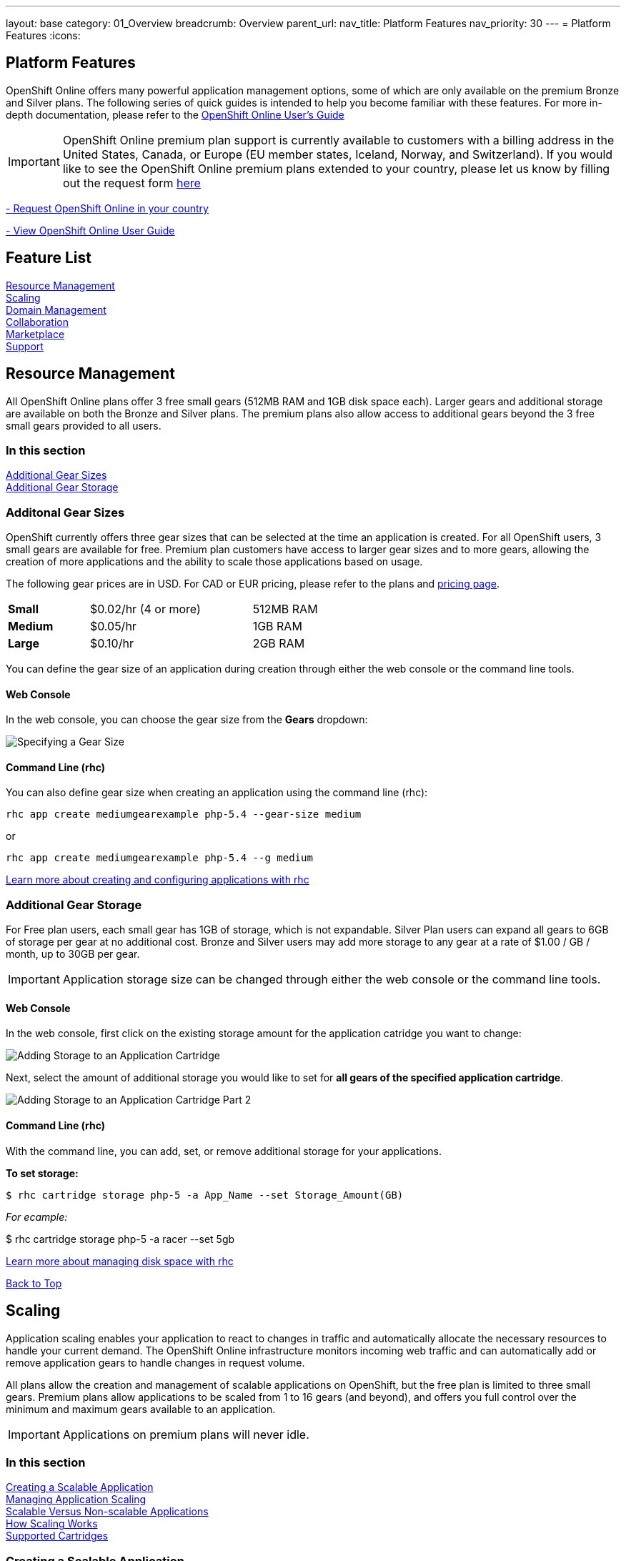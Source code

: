 ---
layout: base
category: 01_Overview
breadcrumb: Overview
parent_url:
nav_title: Platform Features
nav_priority: 30
---
= Platform Features
:icons:

[[top]]
[[platform-features]]
== Platform Features
OpenShift Online offers many powerful application management options, some of which are only available on the premium Bronze and Silver plans. The following series of quick guides is intended to help you become familiar with these features. For more in-depth documentation, please refer to the https://access.redhat.com/site/documentation/en-US/OpenShift_Online/2.0/html-single/User_Guide/index.html[OpenShift Online User's Guide]

IMPORTANT: OpenShift Online premium plan support is currently available to customers with a billing address in the United States, Canada, or Europe (EU member states, Iceland, Norway, and Switzerland). If you would like to see the OpenShift Online premium plans extended to your country, please let us know by filling out the request form https://www.openshift.com/products/pricing/geo-request-form[here]

https://www.openshift.com/products/pricing/geo-request-form[- Request OpenShift Online in your country]

https://access.redhat.com/site/documentation/en-US/OpenShift_Online/2.0/html-single/User_Guide/index.html[- View OpenShift Online User Guide]

== Feature List
link:#resource-management[Resource Management] +
link:#scaling[Scaling] +
link:#domain-management[Domain Management] +
link:#collaboration[Collaboration] +
link:#marketplace[Marketplace] +
link:#support[Support] +

[[resource-management]]
== Resource Management
All OpenShift Online plans offer 3 free small gears (512MB RAM and 1GB disk space each). Larger gears and additional storage are available on both the Bronze and Silver plans. The premium plans also allow access to additional gears beyond the 3 free small gears provided to all users.

=== In this section
link:#additional-gear-sizes[Additional Gear Sizes] +
link:#additional-gear-storage[Additional Gear Storage] +

[[additional-gear-sizes]]
=== Additonal Gear Sizes
OpenShift currently offers three gear sizes that can be selected at the time an application is created. For all OpenShift users, 3 small gears are available for free. Premium plan customers have access to larger gear sizes and to more gears, allowing the creation of more applications and the ability to scale those applications based on usage.

The following gear prices are in USD. For CAD or EUR pricing, please refer to the plans and https://www.openshift.com/pricing[pricing page].

[cols=".<2,.<4,.<3", width='60%']
|===

| *Small* | $0.02/hr (4 or more) | 512MB RAM

| *Medium* | $0.05/hr | 1GB RAM

| *Large* | $0.10/hr | 2GB RAM

|===

You can define the gear size of an application during creation through either the web console or the command line tools.

==== Web Console

In the web console, you can choose the gear size from the *Gears* dropdown:

image::overview-platform-features-1.png[Specifying a Gear Size]

==== Command Line (rhc)

You can also define gear size when creating an application using the command line (rhc):

[source]
----
rhc app create mediumgearexample php-5.4 --gear-size medium
----

or

[source]
----
rhc app create mediumgearexample php-5.4 --g medium
----

https://access.redhat.com/site/documentation/en-US/OpenShift_Online/2.0/html-single/User_Guide/index.html#Creating_an_Application5[Learn more about creating and configuring applications with rhc]

[[additional-gear-storage]]
=== Additional Gear Storage

For Free plan users, each small gear has 1GB of storage, which is not expandable. Silver Plan users can expand all gears to 6GB of storage per gear at no additional cost. Bronze and Silver users may add more storage to any gear at a rate of $1.00 / GB / month, up to 30GB per gear.

IMPORTANT: Application storage size can be changed through either the web console or the command line tools.

==== Web Console

In the web console, first click on the existing storage amount for the application catridge you want to change:

image::overview-platform-features-2.png[Adding Storage to an Application Cartridge]

Next, select the amount of additional storage you would like to set for *all gears of the specified  application cartridge*.

image::overview-platform-features-2.png[Adding Storage to an Application Cartridge Part 2]

==== Command Line (rhc)

With the command line, you can add, set, or remove additional storage for your applications.

*To set storage:*

[source]
--
$ rhc cartridge storage php-5 -a App_Name --set Storage_Amount(GB)
--

_For ecample:_

$ rhc cartridge storage php-5 -a racer --set 5gb

https://access.redhat.com/site/documentation/en-US/OpenShift_Online/2.0/html/User_Guide/chap-Gear_Storage_and_Disk_Space_Management.html[Learn more about managing disk space with rhc]

link:#top[Back to Top]

[[scaling]]
== Scaling
Application scaling enables your application to react to changes in traffic and automatically allocate the necessary resources to handle your current demand. The OpenShift Online infrastructure monitors incoming web traffic and can automatically add or remove application gears to handle changes in request volume.

All plans allow the creation and management of scalable applications on OpenShift, but the free plan is limited to three small gears. Premium plans allow applications to be scaled from 1 to 16 gears (and beyond), and offers you full control over the minimum and maximum gears available to an application.

IMPORTANT: Applications on premium plans will never idle.

=== In this section
link:#creating-a-scalable-application[Creating a Scalable Application] +
link:#managing-application-scaling[Managing Application Scaling] +
link:#scalable-vs-non-scalable[Scalable Versus Non-scalable Applications] +
link:#how-scaling-works[How Scaling Works] +
link:#supported-cartridges[Supported Cartridges] +

[[creating-a-scalable-application]]
=== Creating a Scalable Application
You must specify whether or not an application can scale when you create the application. By default, applications created on OpenShift Online are not scalable.

If a scalable application is created, the scaling function of that application cannot be disabled. However, it is possible to clone a non-scaling application and all its associated data using the application clone command. See https://access.redhat.com/site/documentation/en-US/OpenShift_Online/2.0/html/User_Guide/Cloning_an_Existing_Application.html[the OpenShift Online User Guide], “Cloning an Existing Application” for more information.

==== Web Console

When creating an application, select *Scale with web traffic* from the *Scaling* dropdown:

image::overview-platform-features-4.png[Creating a Scalable Application]

==== Command Line (rhc)

When creating an application, the +-s+ flag instructs OpenShift to enable scaling.

_For example:_

[source]
rhc app create scaledappexample php-5.4 -s

https://access.redhat.com/site/documentation/en-US/OpenShift_Online/2.0/html/User_Guide/Creating_an_Application5.html[Learn more about creating scalable applications on OpenShift]

[[managing-application-scaling]]
=== Managing Application Scaling
A scalable application defaults to using one gear at a minimum and will use as many gears as you have available on your account. OpenShift allows you to set a minimum and maximum scale via the web console or the CLI.

==== Web Console
First, select the application you wish to scale from the list of existing applications. In the screen for the individual application, you can see what the current scaling settings are for each cartridge associated with the application. Click on the current scaling settings of a specific cartridge (in the following shot, '1-15' in the 'Scales' section of the php-5.4 cartridge) to update the minimum and maximum number of gears:

image::overview-platform-features-5.png[Changing Scaling Settings Part 1]

Next, define the new minimum and maximum gear amount for the cartridge:

image::overview-platform-features-6.png[Changing Scaling Settings Part 2]

If your new minimum is different than you old minimum, the application cartridge will immediately scale up or down when you click 'Save'.

==== Command Line (rhc)
You can change the default scaling settings with the following command:

[source]
--
rhc cartridge scale <your web cart> -a <your app> --min <minimum> --max <maximum>
--

_For example:_

[source]
--
rhc cartridge scale php-5.4 -a scaledappexample --min 1 --max 3
--

If you set the minimum scale above the current minimum, OpenShift will begin scaling up your application, and the operation won't finish until all of your gears are created.

NOTE: If you specify +-1+ as the +max+ you'll scale up to your account limit.

CAUTION: In rhc, sometimes your scale up request will return a timeout error, but the operation will continue on the server.

https://access.redhat.com/site/documentation/en-US/OpenShift_Online/2.0/html/User_Guide/Scaling_an_Application_Manually.html[Learn more about managing application scaling on OpenShift Online]

[[scalable-vs-non-scalable]]
=== Scalable Versus Non-scalable Applications
If you create a *non-scalable* application, which is the default, the web cartridge occupies only a single gear and all traffic is sent to that gear. If you add other cartridges like MongoDB or MySQL, those cartridges will share the same gear and resources as your web cartridge.

When you create a *scalable* application, the HAProxy cartridge is added as a load balancer to your first web cartridge gear. If you add other cartridges like MongoDB or MySQL to your application, they are installed on their own dedicated gears.

https://access.redhat.com/site/documentation/en-US/OpenShift_Online/2.0/html/User_Guide/chap-Applications.html#Scaled_and_Non-Scaled_Applications1[Learn more about scalable vs. non-scalable applications]

[[how-scaling-works]]
=== How Scaling Works
The *HAProxy cartridge* sits between your application and the public internet and routes web traffic to your web cartridges. When traffic increases, HAProxy notifies the OpenShift servers that it needs additional capacity. OpenShift checks that you have a free gear (out of your remaining account gears) and then creates another copy of your web cartridge on that new gear. The code in the git repository is copied to each new gear, but the data directory begins empty. When the new cartridge copy starts it will invoke your build hooks and then the HAProxy will begin routing web requests to it. If you push a code change to your web application all of the running gears will get that update.

The first web gear in a scaling application has HAProxy installed, but also your web application. Once you scale to 3 gears, the web gear that is collocated with HAProxy is turned off, to allow HAProxy more resources to route traffic. Here's a http://openshift.github.io/documentation/oo_system_architecture_guide.html#horizontal-scaling[diagram] of your scalable app. If you scale down back to 2 gears or less, the web cartridge on your first gear is started again.

The algorithm for scaling up and scaling down is based on the number of concurrent requests to your application. OpenShift allocates 16 connections per gear - if HAProxy sees that you're sustaining 90% of your total connections, it adds another gear. If your demand falls to 50% of your total connections for several minutes, HAProxy removes that gear.

Because each cartridge is "shared-nothing", if you want to share data between cartridges you can use a database cartridge. Each of the gears created during scaling has access to the database and can read and write consistent data.

The OpenShift web console shows you how many gears are currently being consumed by your application.

[[supported-cartridges]]
=== Supported Scaling Web Cartridges
Most of the standard OpenShift https://www.openshift.com/developers/technologies[web cartridges] are scalable using HAProxy, with the exception of the Do-It-Yourself, Jenkins, and Zend cartridges.

link:#top[Back to Top]

[[domain-management]]
== Domain Management
All OpenShift Online plans allow you to create and use a custom rhcloud.com subdomain, along with the ability to use your own custom domain name. All applications can also utilize a shared SSL certificate. Premium plans allow the creation and management of more than one domain and the ability to use a custom SSL certificate.

=== In this section
link:#creating-additional-domains[Creating Additional Domains] +
link:#using-a-custom-domain[Using a Custom Domain] +
link:#using-a-custom-ssl-certificate[Using a Custom SSL Certificate] +

[[creating-additional-domains]]
=== Creating Additional Domains

Premium plan users can create a new domain in either the web console or by using the command line (rhc).

==== Web Console

If you have already created an application on OpenShift Online, you will see a list of your existing applications. If you are a premium plan user, click on the *Create* link in the applications list as highlighted in the screenshot below. You can also create and manage domains from the Settings tab in the top navigation:

image::overview-platform-features-7.png[Creating a new domain part 1]

Next, provide your desired domain name:

image::overview-platform-features-8.png[Creating a new domain part 2]

The additional domain is then ready to use. On the Applications screen, you can see an empty domain has been created:

image::overview-platform-features-9.png[Creating a new domain part 3]

You can now select the new domain when creating additional applications:

image::overview-platform-features-10.png[Creating a new domain part 4]

==== Command Line (rhc)

[source]
--
rhc domain create <domain name>
--

IMPORTANT: If you are using the command line with multiple domains to create and manage applications, you will need to use the +-n <domain>+ flag for most commands to identify the domain you are referencing.

https://access.redhat.com/site/documentation/en-US/OpenShift_Online/2.0/html/User_Guide/chap-Domains.html[Learn more about managing domains on OpenShift Online]

[[using-a-custom-domain]]
=== Using a Custom Domain
The web console now allows you to configure your application's hostname, and set up secure access to custom domains through a new SSL certificate configuration area. Once you have your own domain name and at least one application, you can start the configuration process.

==== Step 1: Configure a Domain Alias in the OpenShift Web Console or Command Line (rhc)
First, open your OpenShift web console, and select the app that you would like to modify. On the application's settings page, there is a "Change" link next to your initial OpenShift-provided hostname:

image::overview-platform-features-11.png[Adding a domain alias]

Clicking this link will open up the new hostname configuration page:

image::overview-platform-features-12.png[Adding a domain alias part 2]

Here you can enter the domain name that you would like to associate with your application. The above example uses *http://parks.ryanjarvinen.com/*.

Configuring your application to be available on a subdomain is generally easier.

Click *Save*, at the bottom of the page when you're ready to save your settings.

You should see a notification message if the host alias was configured successfully:

image::overview-platform-features-13.png[Adding a domain alias success]

===== Command Line (rhc)
You can add a custom domain name to an existing application with the following command, specifying the application name and custom domain name:

[source]
--
$ rhc alias add <application name> <custom domain name>
--

Additional host aliases can be added as needed.

https://access.redhat.com/site/documentation/en-US/OpenShift_Online/2.0/html/User_Guide/sect-Custom_Domains_and_SSL_Certificates.html[Learn more about custom domains and SSL certificates on OpenShift Online]

==== Step 2: Configure your DNS Host Records
OpenShift takes advantage of CNAME records to route requests to your application instance.

CNAME records are nice because they can defer to OpenShift's DNS system for IP address resolution (which isn't guaranteed to be static in OpenShift Online). However, CNAME records can also come with a few hidden limitations:

. Not all Domain registrars allow you to set your base host name as a CNAME ("www.foo.com" is allowed, while "foo.com" may not be).
. If your registrar does allow you to configure a root-level CNAME record, then http://tools.ietf.org/search/rfc1912#section-2.4[all additional Host records will like be limited to the CNAME record type as well]. This means that you would not be able to configure MX records on any host that uses a CNAME for it's root host record ("@").

The simplest solution is to make your app available on a subdomain, as in the above example (*http://parks.ryanjarvinen.com/*). This configuration is supported by all domain registrars, and it doesn't limit your ability to set up an external mail provider.

Here is a screenshot of the *parks.ryanjarvinen.com* subdomain being tied to the Red Hat-hosted *parks-shifter.rhcloud.com*:

image::overview-platform-features-14.png[Configuring DNS]

IMPORTANT: Remember: when in doubt, check your domain registrar's support documents for DNS Host record configuration assistance.

Shortly after adding the CNAME record, you will be able to connect to your application via the new hostname URL.

https://access.redhat.com/site/documentation/en-US/OpenShift_Online/2.0/html/User_Guide/sect-Custom_Domains_and_SSL_Certificates.html[Learn more about custom domains and SSL certificates on OpenShift Online]

[[using-a-custom-ssl-certificate]]
=== Using a Custom SSL Certificate
OpenShift includes support for http://en.wikipedia.org/wiki/Server_Name_Indication[Server Name Identification], which improves support for http://en.wikipedia.org/wiki/Server_Name_Indication#How_SNI_fixes_the_problem[TLS] by sending your OpenShift-configured domain alias as a part of the handshake.

You can always take advantage of our **.rhcloud.com* wildcard certificate in order to securely connect to any application via it's original, OpenShift-provided hostname URL.

Support for enabling *HTTPS* connections to custom, aliased hostnames is available for users of https://www.openshift.com/products/pricing[OpenShift Online's Premium plans].

If you are still getting by on the https://www.openshift.com/products/pricing[Free Plan], you'll see the following warning message at the top of your application's SSL configuration area. Upgrading to the Bronze or Silver plan adds support for providing your own SSL cert.

==== Web Console

image::overview-platform-features-14.png[SSL Certificate]

After saving, you should be able to make HTTPS-based connections to your hosted application on your custom domain.

==== Command Line (rhc)
You can add a a custom SSL certificate to an alias with the following command:

[source]
--
$ rhc alias update-cert <application name> <domain name> --certificate <cert file> --private-key <key file>
--

If the private key is encrypted, specify the passphrase with the --passphrase option.

https://access.redhat.com/site/documentation/en-US/OpenShift_Online/2.0/html/User_Guide/sect-Custom_Domains_and_SSL_Certificates.html[Learn more about custom domains and SSL certificates on OpenShift Online]

link:#top[Back to Top]

[[collaboration]]
== Collaboration
All OpenShift Online plans allow you to mange users that have access to one or more of your OpenShift domains. Premium plans extend this functionality by allowing for additional domains and management of teams.

=== In this section
link:#managing-domain-membership[Managing Domain Membership] +
link:#team-management[Team Management] +

[[managing-domain-membership]]
=== Managing Domain Membership
All OpenShift Online users have the ability to add collaborators at the domain level. Other OpenShift users can be given access to either View, Edit, or Administer applications associated with a shared domain. The default role for additional members is +edit+.

==== Web Console
After logging into the web console, you will see a list of your current domains and applications. Click on the domain you would like to share. You can also select the domain from the *Settings* tab in the top navigation. In the below example, the domain _brutusbeefcake_ is selected from the Applications list:

image::overview-platform-features-16.png[Managing domain membership step 1]

Next, you will see the details of the domain you've selected. All current OpenShift users that have access to this domain will be listed under the Members section. If there are no members, as in the example below, you can click on *Add members...*

image::overview-platform-features-17.png[Managing domain membership step 2]

You can then add new users to the domain, granting either view, edit, or administer access for the user. The user will have access to all applications associated with this domain. Bronze and Silver users will also have the option of adding a team to the domain (see below).

image::overview-platform-features-18.png[Managing domain membership step 3]

Once the new user is added, he/she will be able to access applications in the shared domain by logging into their own individual OpenShift Online account.

==== Command Line (rhc)
Add a user to a domain with the following command, specifying the user login and domain name.

TIP: The user login must be a registered OpenShift Online user.

[source]
--
$ rhc member add <openshift user name> -n <domain name>
--

When a member is added to a domain, they receive the default role of edit. Use the --role option when adding a member to specify a different role:

[source]
--
$ rhc member add <openshift user name> -n <domain name> --role <member role>
--

TIP: The three roles available are +view+, +edit+, and +administer+.

https://access.redhat.com/site/documentation/en-US/OpenShift_Online/2.0/html/User_Guide/chap-Domain_Membership.html[Learn more about managing domain membership]

[[team-management]]
=== Team Management
After logging into the web console, you will see a list of your current domains and applications. Click on the Settings Tab in the top navigation:

image::overview-platform-features-19.png[Team Management Step 1]

If you have any existing domains or teams, you will see them listed here. If not, select *Create a new team*:

image::overview-platform-features-20.png[Team Management Step 2]

Enter the name of the team you would like to create. A team name must be a unique name between 2 and 250 characters, and cannot be modified once created:

image::overview-platform-features-21.png[Team Management Step 3]

Once the team is created, you can add members to the team:

image::overview-platform-features-22.png[Team Management Step 4]

You can then add or remove existing OpenShift Online users to the new team.

image::overview-platform-features-23.png[Team Management Step 5]

Once the team is created, you can then give the team access to one or more of your existing domains. First from either the Applications list (shown below), or the Settings tab, select the domain you wish to share:

image::overview-platform-features-24.png[Team Management Step 6]

On the domain settings screen, you can choose to add members to the domain. A member can be either an individual user or a team that you've created.

image::overview-platform-features-25.png[Team Management Step 7]

Select *Add a team...*

image::overview-platform-features-26.png[Team Management Step 8]

Select a team you've created from the dropdown:

image::overview-platform-features-27.png[Team Management Step 9]

==== Command Line (rhc)
You can create a team with the following command:

[source]
--
$ rhc team create <team name>
--

CAUTION: A team name must be a unique name between 2 and 250 characters, and cannot be modified once created.

You can add a member to a team by using the following command:

[source]
--
$ rhc member add <user name> -t <team name>
--

When adding a team to a domain, use the +--type+ option with team specified:

[source]
--
$ rhc member add <team name> -n <domain name> --type team  --role <member role>
--

https://access.redhat.com/site/documentation/en-US/OpenShift_Online/2.0/html/User_Guide/chap-Teams.html#Introduction_to_Teams[Learn more about creating and managing teams]

link:#top[Back to Top]

[[marketplace]]
== Marketplace
OpenShift Online offers integrations with partner services through the ever-expanding OpenShift Marketplace.

https://marketplace.openshift.com/home[Visit the OpenShift Marketplace]

link:#top[Back to Top]

[[support]]
== Support
There are several support options available to all users of OpenShift Online, however the Silver Plan includes access to award-winning Red Hat support through a dedicated ticketing system.

https://help.openshift.com[Learn more about OpenShift support options]

link:#top[Back to Top]
